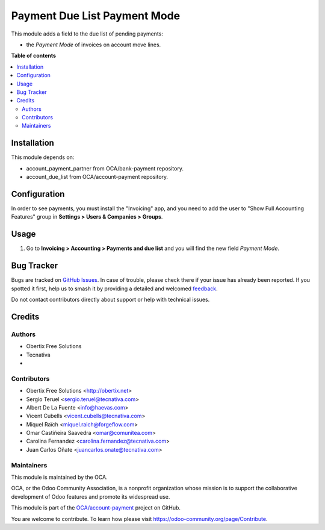 =============================
Payment Due List Payment Mode
=============================

.. 
   !!!!!!!!!!!!!!!!!!!!!!!!!!!!!!!!!!!!!!!!!!!!!!!!!!!!
   !! This file is generated by oca-gen-addon-readme !!
   !! changes will be overwritten.                   !!
   !!!!!!!!!!!!!!!!!!!!!!!!!!!!!!!!!!!!!!!!!!!!!!!!!!!!
   !! source digest: sha256:4704f9cfc0cbc9fbdcb46bbad9c5f20d74baa19ce1c82cdd79238f2c2ef4dfd9
   !!!!!!!!!!!!!!!!!!!!!!!!!!!!!!!!!!!!!!!!!!!!!!!!!!!!

.. |badge1| image:: https://img.shields.io/badge/maturity-Beta-yellow.png
    :target: https://odoo-community.org/page/development-status
    :alt: Beta
.. |badge2| image:: https://img.shields.io/badge/licence-AGPL--3-blue.png
    :target: http://www.gnu.org/licenses/agpl-3.0-standalone.html
    :alt: License: AGPL-3
.. |badge3| image:: https://img.shields.io/badge/github-OCA%2Faccount--payment-lightgray.png?logo=github
    :target: https://github.com/OCA/account-payment/tree/18.0/account_due_list_payment_mode
    :alt: OCA/account-payment
.. |badge4| image:: https://img.shields.io/badge/weblate-Translate%20me-F47D42.png
    :target: https://translation.odoo-community.org/projects/account-payment-18-0/account-payment-18-0-account_due_list_payment_mode
    :alt: Translate me on Weblate
.. |badge5| image:: https://img.shields.io/badge/runboat-Try%20me-875A7B.png
    :target: https://runboat.odoo-community.org/builds?repo=OCA/account-payment&target_branch=18.0
    :alt: Try me on Runboat

|badge1| |badge2| |badge3| |badge4| |badge5|

This module adds a field to the due list of pending payments:

- the *Payment Mode* of invoices on account move lines.

**Table of contents**

.. contents::
   :local:

Installation
============

This module depends on:

- account_payment_partner from OCA/bank-payment repository.
- account_due_list from OCA/account-payment repository.

Configuration
=============

In order to see payments, you must install the "Invoicing" app, and you
need to add the user to "Show Full Accounting Features" group in
**Settings > Users & Companies > Groups**.

Usage
=====

1. Go to **Invoicing > Accounting > Payments and due list** and you will
   find the new field *Payment Mode*.

Bug Tracker
===========

Bugs are tracked on `GitHub Issues <https://github.com/OCA/account-payment/issues>`_.
In case of trouble, please check there if your issue has already been reported.
If you spotted it first, help us to smash it by providing a detailed and welcomed
`feedback <https://github.com/OCA/account-payment/issues/new?body=module:%20account_due_list_payment_mode%0Aversion:%2018.0%0A%0A**Steps%20to%20reproduce**%0A-%20...%0A%0A**Current%20behavior**%0A%0A**Expected%20behavior**>`_.

Do not contact contributors directly about support or help with technical issues.

Credits
=======

Authors
-------

* Obertix Free Solutions
* Tecnativa
* 

Contributors
------------

- Obertix Free Solutions <http://obertix.net>
- Sergio Teruel <sergio.teruel@tecnativa.com>
- Albert De La Fuente <info@haevas.com>
- Vicent Cubells <vicent.cubells@tecnativa.com>
- Miquel Raïch <miquel.raich@forgeflow.com>
- Omar Castiñeira Saavedra <omar@comunitea.com>
- Carolina Fernandez <carolina.fernandez@tecnativa.com>
- Juan Carlos Oñate <juancarlos.onate@tecnativa.com>

Maintainers
-----------

This module is maintained by the OCA.

.. image:: https://odoo-community.org/logo.png
   :alt: Odoo Community Association
   :target: https://odoo-community.org

OCA, or the Odoo Community Association, is a nonprofit organization whose
mission is to support the collaborative development of Odoo features and
promote its widespread use.

This module is part of the `OCA/account-payment <https://github.com/OCA/account-payment/tree/18.0/account_due_list_payment_mode>`_ project on GitHub.

You are welcome to contribute. To learn how please visit https://odoo-community.org/page/Contribute.
